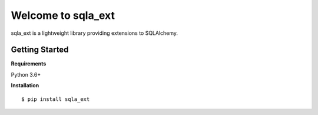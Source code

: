 ===================
Welcome to sqla_ext
===================

sqla_ext is a lightweight library providing extensions to SQLAlchemy.


Getting Started
===============

**Requirements**

Python 3.6+

**Installation**
::

    $ pip install sqla_ext
